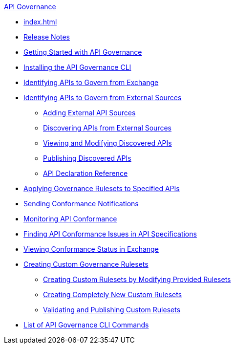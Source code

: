 .xref:index.adoc[API Governance]
  * xref:index.adoc[]
  * xref:api-governance-release-notes.adoc[Release Notes]
  * xref:get-started.adoc[Getting Started with API Governance]
  * xref:install-cli.adoc[Installing the API Governance CLI]
  * xref:add-tags.adoc[Identifying APIs to Govern from Exchange]
  * xref:identify-apis-from-external-sources.adoc[Identifying APIs to Govern from External Sources]
  ** xref:add-api-sources.adoc[Adding External API Sources]
  ** xref:discover-external-apis.adoc[Discovering APIs from External Sources]
  ** xref:manage-external-apis.adoc[Viewing and Modifying Discovered APIs]
  ** xref:publish-discovered-apis.adoc[Publishing Discovered APIs]
  ** xref:api-discovery-declaration-ref.adoc[API Declaration Reference]
  * xref:create-profiles.adoc[Applying Governance Rulesets to Specified APIs]
  * xref:configure-notifications.adoc[Sending Conformance Notifications]
  * xref:monitor-api-conformance.adoc[Monitoring API Conformance]
  * xref:find-conformance-issues.adoc[Finding API Conformance Issues in API Specifications]
  * xref:view-conformance-status-in-exchange.adoc[Viewing Conformance Status in Exchange]
  * xref:create-custom-rulesets.adoc[Creating Custom Governance Rulesets]
  ** xref:custom-rulesets-modify.adoc[Creating Custom Rulesets by Modifying Provided Rulesets]
  ** xref:custom-rulesets-new.adoc[Creating Completely New Custom Rulesets]
  ** xref:custom-rulesets-validate-and-publish.adoc[Validating and Publishing Custom Rulesets]
  * xref:cli-command-list.adoc[List of API Governance CLI Commands]
